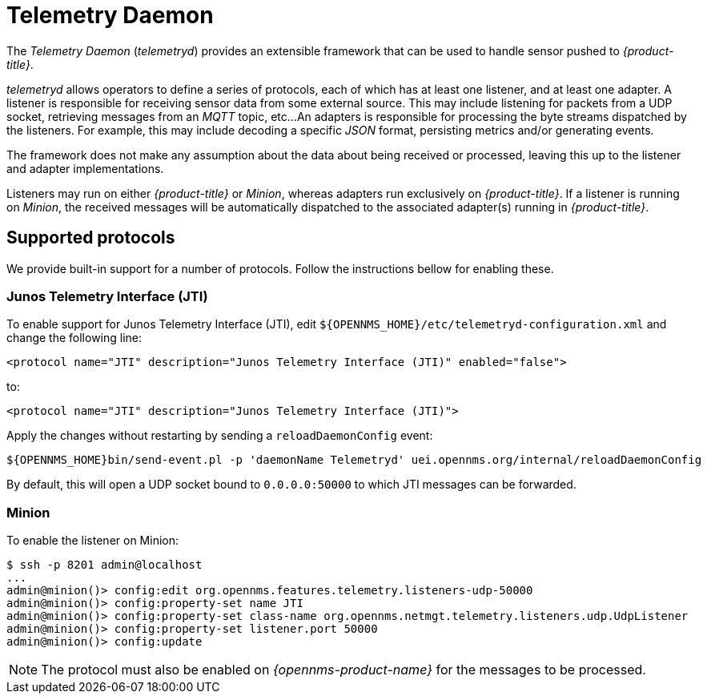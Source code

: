 = Telemetry Daemon

The _Telemetry Daemon_ (_telemetryd_) provides an extensible framework that can be used to handle sensor pushed to _{product-title}_.

_telemetryd_ allows operators to define a series of protocols, each of which has at least one listener, and at least one adapter.
A listener is responsible for receiving sensor data from some external source.
This may include listening for packets from a UDP socket, retrieving messages from an _MQTT_ topic, etc...
An adapters is responsible for processing the byte streams dispatched by the listeners.
For example, this may include decoding a specific _JSON_ format, persisting metrics and/or generating events.

The framework does not make any assumption about the data about being received or processed, leaving this up to the listener and adapter implementations.

Listeners may run on either _{product-title}_ or _Minion_, whereas adapters run exclusively on _{product-title}_.
If a listener is running on _Minion_, the received messages will be automatically dispatched to the associated adapter(s) running in _{product-title}_.

== Supported protocols

We provide built-in support for a number of protocols.
Follow the instructions bellow for enabling these.

=== Junos Telemetry Interface (JTI)

To enable support for Junos Telemetry Interface (JTI), edit `${OPENNMS_HOME}/etc/telemetryd-configuration.xml` and change the following line:

```
<protocol name="JTI" description="Junos Telemetry Interface (JTI)" enabled="false">
```

to:

```
<protocol name="JTI" description="Junos Telemetry Interface (JTI)">
```

Apply the changes without restarting by sending a `reloadDaemonConfig` event:

```
${OPENNMS_HOME}bin/send-event.pl -p 'daemonName Telemetryd' uei.opennms.org/internal/reloadDaemonConfig
```

By default, this will open a UDP socket bound to `0.0.0.0:50000` to which JTI messages can be forwarded.

=== Minion

To enable the listener on Minion:

[source]
----
$ ssh -p 8201 admin@localhost
...
admin@minion()> config:edit org.opennms.features.telemetry.listeners-udp-50000
admin@minion()> config:property-set name JTI
admin@minion()> config:property-set class-name org.opennms.netmgt.telemetry.listeners.udp.UdpListener
admin@minion()> config:property-set listener.port 50000
admin@minion()> config:update
----

NOTE: The protocol must also be enabled on _{opennms-product-name}_ for the messages to be processed.
